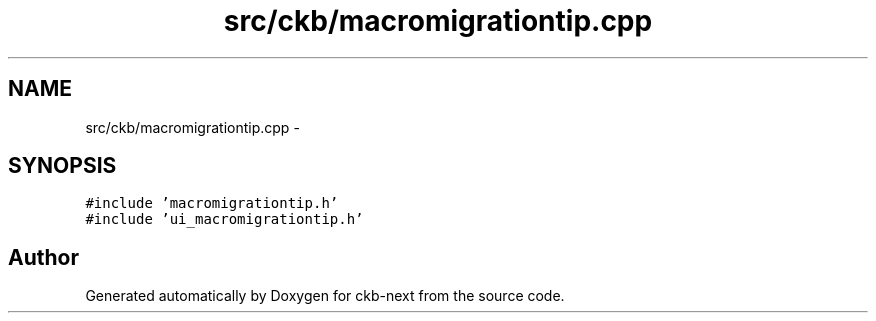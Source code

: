 .TH "src/ckb/macromigrationtip.cpp" 3 "Sun Jun 4 2017" "Version beta-v0.2.8+testing at branch all-mine" "ckb-next" \" -*- nroff -*-
.ad l
.nh
.SH NAME
src/ckb/macromigrationtip.cpp \- 
.SH SYNOPSIS
.br
.PP
\fC#include 'macromigrationtip\&.h'\fP
.br
\fC#include 'ui_macromigrationtip\&.h'\fP
.br

.SH "Author"
.PP 
Generated automatically by Doxygen for ckb-next from the source code\&.
